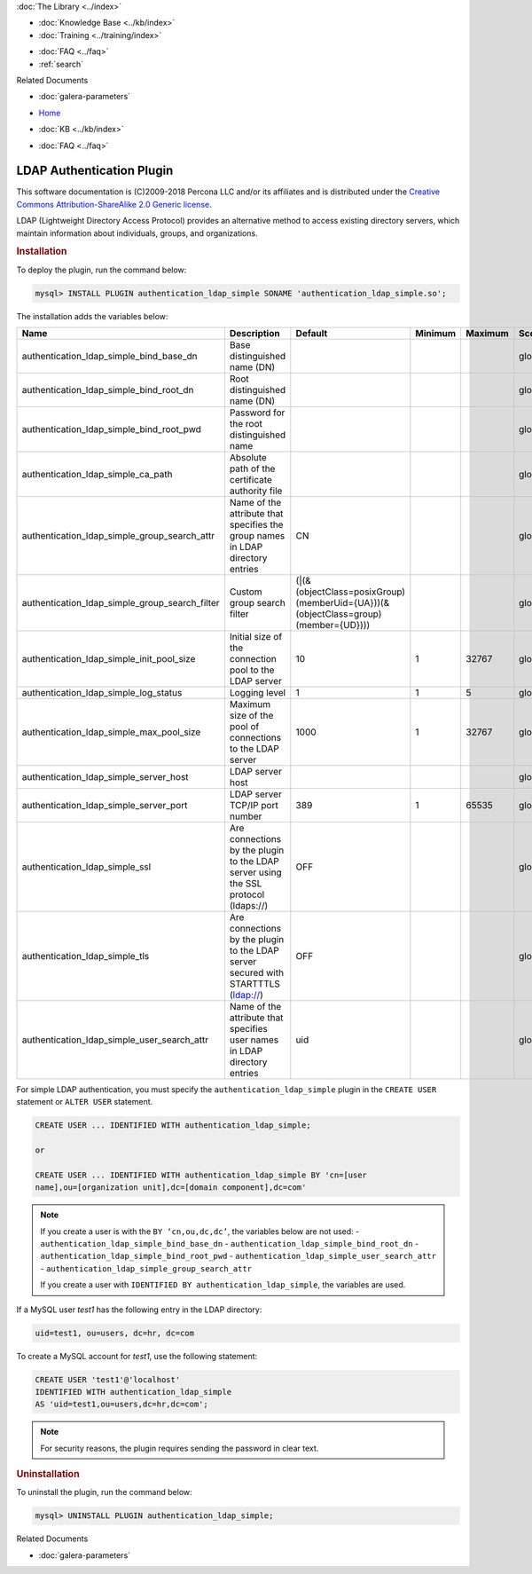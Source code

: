 .. meta::
   :title: LDAP Authentication Plugin
   :description: Galera LDAP plugin is a free and open source implementation of the MySQL Enterprise Simple LDAP plugin.
   :language: en-US
   :keywords: galera cluster, LDAP
   :copyright: This software documentation is (C)2009-2018 Percona LLC and/or its affiliates and is distributed under the Creative Commons Attribution-ShareAlike 2.0 Generic license.

.. container:: left-margin

   .. container:: left-margin-top

      :doc:`The Library <../index>`

   .. container:: left-margin-content

      .. cssclass:: here

         - :doc:`Documentation <./index>`

      - :doc:`Knowledge Base <../kb/index>`
      - :doc:`Training <../training/index>`

      .. cssclass:: sub-links

         - :doc:`Training Courses <../training/courses/index>`
         - :doc:`Tutorial Articles <../training/tutorials/index>`
         - :doc:`Training Videos <../training/videos/index>`

      - :doc:`FAQ <../faq>`
      - :ref:`search`

      Related Documents

      - :doc:`galera-parameters`

.. container:: top-links

   - `Home <https://galeracluster.com>`_

   .. cssclass:: here

      - :doc:`Docs <./index>`

   - :doc:`KB <../kb/index>`

   .. cssclass:: nav-wider

      - :doc:`Training <../training/index>`

   - :doc:`FAQ <../faq>`


.. cssclass:: library-document
.. _`ldap-plugin`:

===========================
 LDAP Authentication Plugin
===========================

.. index::
   pair: Descriptions; LDAP Authentication Plugin

This software documentation is (C)2009-2018 Percona LLC and/or its affiliates and is distributed under the `Creative Commons Attribution-ShareAlike 2.0 Generic license <http://creativecommons.org/licenses/by-sa/2.0/>`_.

LDAP (Lightweight Directory Access Protocol) provides an alternative method to access existing directory servers, which maintain information about individuals, groups, and organizations.

.. _`ldap-plugin-installing`:
.. rst-class:: section-heading
.. rubric:: Installation

To deploy the plugin, run the command below:

.. code-block:: console

   mysql> INSTALL PLUGIN authentication_ldap_simple SONAME 'authentication_ldap_simple.so';

The installation adds the variables below:

.. csv-table::
   :class: doc-options
   :header: "Name", "Description", "Default", "Minimum", "Maximum", "Scope", "Dynamic", "Type"
   :widths: 30, 30, 20, 10, 10, 10, 10, 10

   "authentication_ldap_simple_bind_base_dn", "Base distinguished name (DN)", "", "", "", "global", "Yes", "string"
   "authentication_ldap_simple_bind_root_dn", "Root distinguished name (DN)", "", "", "", "global", "Yes", "string"
   "authentication_ldap_simple_bind_root_pwd", "Password for the root distinguished name", "", "", "", "global", "Yes", "string"
   "authentication_ldap_simple_ca_path", "Absolute path of the certificate authority file", "", "", "", "global", "Yes", "string"
   "authentication_ldap_simple_group_search_attr", "Name of the attribute that specifies the group names in LDAP directory entries", "CN", "", "", "global", "Yes", "string"
   "authentication_ldap_simple_group_search_filter", "Custom group search filter", "(\|(&(objectClass=posixGroup)(memberUid={UA}))(&(objectClass=group)(member={UD})))", "", "", "global", "Yes", "string"
   "authentication_ldap_simple_init_pool_size", "Initial size of the connection pool to the LDAP server", "10", "1", "32767", "global", "Yes", "uint"
   "authentication_ldap_simple_log_status", "Logging level", "1", "1", "5", "global", "Yes", "uint"
   "authentication_ldap_simple_max_pool_size", "Maximum size of the pool of connections to the LDAP server", "1000", "1", "32767", "global", "Yes", "uint"
   "authentication_ldap_simple_server_host", "LDAP server host", "", "", "", "global", "Yes", "string"
   "authentication_ldap_simple_server_port", "LDAP server TCP/IP port number", "389", "1", "65535", "global", "Yes", "uint"
   "authentication_ldap_simple_ssl", "Are connections by the plugin to the LDAP server using the SSL protocol (ldaps://)", "OFF", "", "", "global", "Yes", "bool"
   "authentication_ldap_simple_tls", "Are connections by the plugin to the LDAP server secured with STARTTTLS (ldap://)", "OFF", "", "", "global", "Yes", "bool"
   "authentication_ldap_simple_user_search_attr", "Name of the attribute that specifies user names in LDAP directory entries", "uid", "", "", "global", "Yes", "string"

For simple LDAP authentication, you must specify the ``authentication_ldap_simple`` plugin in the ``CREATE USER`` statement or ``ALTER USER`` statement.

.. code-block:: console

   CREATE USER ... IDENTIFIED WITH authentication_ldap_simple;

   or

   CREATE USER ... IDENTIFIED WITH authentication_ldap_simple BY 'cn=[user
   name],ou=[organization unit],dc=[domain component],dc=com'

.. note:: If you create a user is with the ``BY ‘cn,ou,dc,dc’``, the variables below are not used:
   - ``authentication_ldap_simple_bind_base_dn``
   - ``authentication_ldap_simple_bind_root_dn``
   - ``authentication_ldap_simple_bind_root_pwd``
   - ``authentication_ldap_simple_user_search_attr``
   - ``authentication_ldap_simple_group_search_attr``

   If you create a user with ``IDENTIFIED BY authentication_ldap_simple``, the variables are used.

If a MySQL user *test1* has the following entry in the LDAP directory:

.. code-block:: console

   uid=test1, ou=users, dc=hr, dc=com

To create a MySQL account for *test1*, use the following statement:

.. code-block:: console

   CREATE USER 'test1'@'localhost'
   IDENTIFIED WITH authentication_ldap_simple
   AS 'uid=test1,ou=users,dc=hr,dc=com';

.. note:: For security reasons, the plugin requires sending the password in clear text.


.. _`ldap-plugin-uninstalling`:
.. rst-class:: section-heading
.. rubric:: Uninstallation

To uninstall the plugin, run the command below:

.. code-block:: console

   mysql> UNINSTALL PLUGIN authentication_ldap_simple;

.. container:: bottom-links

   Related Documents

   - :doc:`galera-parameters`
